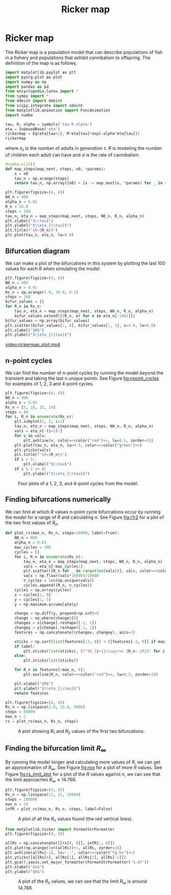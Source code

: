 #+title: Ricker map
#+roam_tags: dynamical systems ricker map fractal chaos

#+call: init()

#+RESULTS:

* Ricker map
The Ricker map is a population model that can describe populations of fish in a
fishery and populations that exhibit cannibalism to offspring. The definition of
the map is as follows,

#+BEGIN_SRC jupyter-python :results silent
import matplotlib.pyplot as plt
import pyorg.plot as plot
import numpy as np
import pandas as pd
from encyclopedia.latex import *
from sympy import *
from ddeint import ddeint
from scipy.integrate import odeint
from matplotlib.animation import FuncAnimation
import numba
#+END_SRC

#+begin_src jupyter-python
tau, R, alpha = symbols('tau R alpha')
eta = IndexedBase('eta')
rickermap = Eq(eta[tau+1], R*eta[tau]*exp(-alpha*eta[tau]))
rickermap
#+end_src

#+RESULTS:
:RESULTS:
\begin{equation}{\eta_{\tau + 1}} = R e^{- \alpha {\eta_{\tau}}} {\eta_{\tau}}\end{equation}
:END:

where $\eta_{\tau}$ is the number of adults in generation $\tau$. $R$ is
modeling the number of children each adult can have and $\alpha$ is the rate of
cannibalism.

#+begin_src jupyter-python :exports none
def create_map(eq, *variables):
    eq_lm = numba.njit(lambdify(variables, eq.rhs))
    @numba.njit()
    def map_next(*args):
        return eq_lm(*args)
    return map_next
map_next = create_map(rickermap, eta[tau], R, alpha)
map_next(2.0, 1.0, 0.01)
#+end_src

#+RESULTS:
: 1.9603973466135105

#+begin_src jupyter-python :results silent
@numba.njit()
def map_steps(map_next, steps, x0, *params):
    x = x0
    tau_n = np.arange(steps)
    return tau_n, np.array([x0] + [x := map_next(x, *params) for _ in range(steps-1)])
#+end_src

#+name: src:fig:map_steps
#+BEGIN_SRC jupyter-python :noweb yes :results output
plt.figure(figsize=(4, 4))
N0_n = 900
alpha_n = 0.01
R_n = 16.0
steps = 100
tau_n, eta_n = map_steps(map_next, steps, N0_n, R_n, alpha_n)
plt.xlabel("$\\tau$")
plt.ylabel("$\\eta_{\\tau}$")
plt.title(f"$R={R_n}$")
plt.plot(tau_n, eta_n, lw=0.8)
#+END_SRC

#+attr_latex: :width 0.5\textwidth
#+RESULTS: src:fig:map_steps
[[file:./.ob-jupyter/cad3700224c79c0b738f209eb259eb3ba62f488f.png]]


** Bifurcation diagram
We can make a plot of the bifurcations in this system by plotting the last 100
values for each $R$ when simulating the model.
#+BEGIN_SRC jupyter-python :noweb yes :results output
plt.figure(figsize=(4, 4))
N0_n = 900
alpha_n = 0.01
Rs_n = np.arange(1.0, 30.0, 0.1)
steps = 300
bifur_values = []
for R_n in Rs_n:
    tau_n, eta_n = map_steps(map_next, steps, N0_n, R_n, alpha_n)
    bifur_values.extend([(R_n, e) for e in eta_n[-100:]])
bifur_values = np.array(bifur_values)
plt.scatter(bifur_values[:, 0], bifur_values[:, 1], s=4.0, lw=0.0)
plt.xlabel("$R$")
plt.ylabel("$\\eta_{\\tau}$")
#+END_SRC

#+RESULTS:
[[file:./.ob-jupyter/b095140f1743b4af4bae01add3a1a197ad84c541.png]]

#+thumb:
#+BEGIN_SRC jupyter-python :noweb yes :results output :exports none
plt.figure(figsize=(4, 4))
N0_n = 900
alpha_n = 0.01
Rs_n = np.arange(1.0, 30.0, 0.1)
steps = 300
bifur_values = []
for R_n in Rs_n:
    tau_n, eta_n = map_steps(map_next, steps, N0_n, R_n, alpha_n)
    bifur_values.extend([(R_n, e) for e in eta_n[-100:]])
bifur_values = np.array(bifur_values)
plt.scatter(bifur_values[:, 0], bifur_values[:, 1], s=4.0, lw=0.0)
plt.xticks([])
plt.yticks([])
#+END_SRC

#+RESULTS:
[[file:./.ob-jupyter/0c05ee30ac3a1e178239276890db1ca80ef84619.png]]


#+BEGIN_SRC jupyter-python :noweb yes :exports none
fig, (ax1, ax2) = plt.subplots(1, 2, figsize=(8, 4))
N0_n = 900
alpha_n = 0.01
tt = np.linspace(0.0, 1.0, 500)
Rs_n = 1.0 + tt*29.0
steps = 300
ax1.set_xlim([0, 100])
ax1.set_ylim([0, 1100])
ax2.set_xlim([0, 30])
ax2.set_ylim([0, 1100])
line, = ax1.plot([], [], lw=1.0)
ax1.set_xlabel("$\\tau$")
ax1.set_ylabel("$\\eta_{\\tau}$")
ax2.set_xlabel("$R$")
ax2.set_ylabel("$\\eta_{\\tau}$")
title = ax1.set_title(f"$R={Rs_n[0]}$")
scatter = ax2.scatter([], [], lw=0.0, s=0.9)
progline = ax2.axvline(0, color=<<color("red")>>, lw=0.6)
iterations = []
scatter_points = []

def init():
    return [line, title, scatter, progline]

def animate(i):
    tau_n, eta_n = map_steps(map_next, steps, N0_n, Rs_n[i], alpha_n)
    scatter_points.extend([(Rs_n[i], e) for e in eta_n[-100:]])
    line.set_data(tau_n, eta_n)
    scatter.set_offsets(scatter_points)
    title.set_text(f"$R={Rs_n[i]:.2f}$")
    progline.set_xdata(Rs_n[i])
    return [line, title, scatter, progline]

anim = FuncAnimation(fig, animate, frames=len(Rs_n), init_func=init, interval=10, blit=True)
name = "rickermap_plot.mp4"
anim.save(name, fps=30)
plt.close(fig)
print("DONE")
#+END_SRC

#+RESULTS:
: DONE

[[video:rickermap_plot.mp4]]

** n-point cycles
We can find the number of n-point cycles by running the model beyond the
transient and taking the last n /unique/ points. See Figure [[fig:npoint_cycles]]
for examples of 1, 2, 3 and 4-point cycles.

#+srcname: src:fig:npoint_cycles
#+BEGIN_SRC jupyter-python :noweb yes
plt.figure(figsize=(4, 4))
N0_n = 900
alpha_n = 0.01
Rs_n = [5, 10, 23, 14]
steps = 40
for i, R_n in enumerate(Rs_n):
    plt.subplot(2, 2, i+1)
    tau_n, eta_n = map_steps(map_next, steps, N0_n, R_n, alpha_n)
    vals = eta_n[-(i+1):]
    for v in vals:
        plt.axhline(v, color=<<color("red")>>, lw=0.5, zorder=10)
    plt.plot(tau_n, eta_n, lw=0.5, color=<<color("green")>>)
    plt.yticks(vals)
    plt.title(f"$R={R_n}$")
    if i > 1:
        plt.xlabel("$\\tau$")
    if i % 2 == 0:
        plt.ylabel("$\\eta_{\\tau}$")
#+END_SRC

#+attr_latex: :width 0.5\textwidth
#+name: fig:npoint_cycles
#+caption: Four plots of a 1, 2, 3, and 4-point cycles from the model.
#+RESULTS: src:fig:npoint_cycles
[[file:./.ob-jupyter/ab154c6e91f5e9b7c60c6b8c1a1217f33fecb399.png]]


** Finding bifurcations numerically
We can find at which $R$ values n-point cycle bifurcations occur by running the
model for a range of $R$ and calculating $n$. See Figure [[fig:r1r2]] for a plot of
the two first values of $R_n$.

#+begin_src jupyter-python :results silent :noweb yes
def plot_rs(max_n, Rs_n, steps=10000, label=True):
    N0_n = 900
    alpha_n = 0.01
    max_cycles = 100
    cycles = []
    for i, R_n in enumerate(Rs_n):
        tau_n, eta_n = map_steps(map_next, steps, N0_n, R_n, alpha_n)
        vals = eta_n[-max_cycles:]
        plt.scatter([R_n for _ in range(len(vals))], vals, color=<<color("green")>>, lw=0.0, s=1.0)
        vals = np.floor(vals*10000)/10000
        n_cycles = len(np.unique(vals))
        cycles.append((R_n, n_cycles))
    cycles = np.array(cycles)
    x = cycles[:, 0]
    y = cycles[:, 1]
    y = np.maximum.accumulate(y)

    change = np.diff(y, prepend=np.inf)>0
    change = np.where(change)[0]
    changex = x[change].reshape([-1, 1])
    changey = y[change].reshape([-1, 1])
    features = np.concatenate((changex, changey), axis=1)

    xticks = np.sort(list(features[:2, 0]) + ([features[-1, 0]] if max_n > 2 else []))
    if label:
        plt.xticks(list(xticks), [f"$R_{i+1}\\approx {R_n:.3f}$" for i, R_n in enumerate(xticks)])
    else:
        plt.xticks(list(xticks))

    for R_n in features[:max_n, 0]:
        plt.axvline(R_n, color=<<color("red")>>, lw=0.5, zorder=10)

    plt.xlabel("$R$")
    plt.ylabel("$\\eta_{\\tau}$")
    return features
#+end_src

#+name: src:fig:r1r2
#+BEGIN_SRC jupyter-python :results output :noweb yes
plt.figure(figsize=(4, 4))
Rs_n = np.linspace(2.0, 15.0, 5000)
steps = 80000
max_n = 2
rs = plot_rs(max_n, Rs_n, steps)
#+END_SRC

#+attr_latex: :width 0.5\textwidth
#+caption: A plot showing $R_1$ and $R_2$ values of the first two bifurcations.
#+name: fig:r1r2
#+RESULTS: src:fig:r1r2
[[file:./.ob-jupyter/383b8ff2bb0006aae1a38089b77ca08d6818d799.png]]



** Finding the bifurcation limit $R_{\infty}$
By running the model longer and calculating more values of $R$, we can get an
approximation of $R_{\infty}$. See Figure [[fig:roo]] for a plot of more $R$ values.
See Figure [[fig:rs_limit_plot]] for a plot of the $R$ values against $n$, we can see that the limit approaches $R_{\infty}\approx 14.766$.

#+name: src:fig:roo
#+BEGIN_SRC jupyter-python :results output :noweb yes
plt.figure(figsize=(4, 4))
Rs_n = np.linspace(12, 15, 10000)
steps = 200000
max_n = 20
infR = plot_rs(max_n, Rs_n, steps, label=False)
#+END_SRC

#+caption: A plot of all the $R_n$ values found (the red vertical lines).
#+name: fig:roo
#+attr_latex: :width 0.8\textwidth
#+RESULTS: src:fig:roo
[[file:./.ob-jupyter/5a065f0591f96a90d67999cf3672bc495e1a8b56.png]]

#+srcname: src:fig:rs_limit_plot
#+begin_src jupyter-python :results output :noweb yes
from matplotlib.ticker import FormatStrFormatter
plt.figure(figsize=(4, 4))

allRs = np.concatenate([[rs[0, 0]], infR[:, 0]])
plt.plot(np.arange(len(allRs))+1, allRs, zorder=10)
plt.axhline(allRs[-1], ls='--', color=<<color("fg-hc")>>)
plt.yticks([allRs[0], allRs[1], allRs[2], allRs[-1]])
plt.gca().yaxis.set_major_formatter(FormatStrFormatter('%.4f'))
plt.xlabel("$n$")
plt.ylabel("$R$")
#+end_src

#+attr_latex: :width 0.5\textwidth
#+name: fig:rs_limit_plot
#+caption: A plot of the $R_n$ values, we can see that the limit $R_{\infty}$ is around $14.766$.
#+RESULTS: src:fig:rs_limit_plot
[[file:./.ob-jupyter/2d4ceeb2a6efd58ef04a09125eaadf90bd6028cc.png]]
